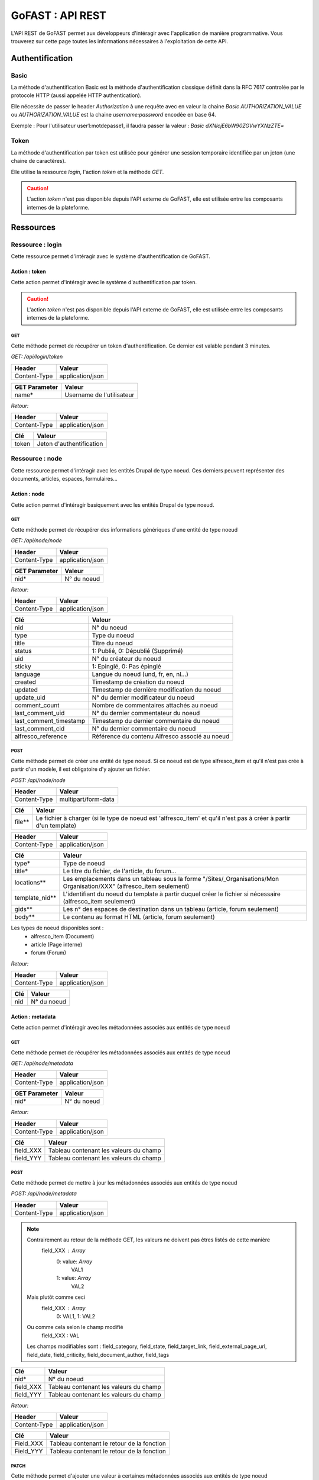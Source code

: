 ********************************************
GoFAST :  API REST 
********************************************

L'API REST de GoFAST permet aux développeurs d'intéragir avec l'application de manière programmative. Vous trouverez sur cette page toutes les informations nécessaires à l'exploitation de cette API.

Authentification
############################################

Basic
**********************

La méthode d'authentification Basic est la méthode d'authentification classique définit dans la RFC 7617 controlée par le protocole HTTP (aussi appelée HTTP authentication).

Elle nécessite de passer le header *Authorization* à une requête avec en valeur la chaine *Basic AUTHORIZATION_VALUE* ou *AUTHORIZATION_VALUE* est la chaine *username:password* encodée en base 64.

Exemple : Pour l'utilisateur user1:motdepasse1, il faudra passer la valeur :
*Basic dXNlcjE6bW90ZGVwYXNzZTE=*

Token
**********************

La méthode d'authentification par token est utilisée pour générer une session temporaire identifiée par un jeton (une chaine de caractères).

Elle utilise la ressource *login*, l'action *token* et la méthode *GET*.

.. CAUTION:: L'action *token* n'est pas disponible depuis l'API externe de GoFAST, elle est utilisée entre les composants internes de la plateforme.

Ressources
############################################

Ressource : login
**********************

Cette ressource permet d'intéragir avec le système d'authentification de GoFAST.

Action : token
~~~~~~~~~~~~~~~~~~~~~~~~~~~~~~~~~~

Cette action permet d'intéragir avec le système d'authentification par token.

.. CAUTION:: L'action *token* n'est pas disponible depuis l'API externe de GoFAST, elle est utilisée entre les composants internes de la plateforme.

GET
__________

Cette méthode permet de récupérer un token d'authentification. Ce dernier est valable pendant 3 minutes.

*GET: /api/login/token*

+-------------------+--------------------------+
|  Header           |   Valeur                 |
+===================+==========================+
|Content-Type       | application/json         |
+-------------------+--------------------------+

+-------------------+--------------------------+
|  GET Parameter    |   Valeur                 |
+===================+==========================+
|    name*          |Username de l'utilisateur |
+-------------------+--------------------------+

*Retour:*

+-------------------+----------------------------------------+
|   Header          |   Valeur                               |
+===================+========================================+
|Content-Type       | application/json                       |
+-------------------+----------------------------------------+

+-----------------------+----------------------------------------------------+
|   Clé                 |   Valeur                                           |
+=======================+====================================================+
|token                  | Jeton d'authentification                           |
+-----------------------+----------------------------------------------------+

Ressource : node
**********************

Cette ressource permet d'intéragir avec les entités Drupal de type noeud. Ces derniers peuvent représenter des documents, articles, espaces, formulaires...

Action : node
~~~~~~~~~~~~~~~~~~~~~~~~~~~~~~~~~~

Cette action permet d'intéragir basiquement avec les entités Drupal de type noeud.

GET
__________

Cette méthode permet de récupérer des informations génériques d'une entité de type noeud

*GET: /api/node/node*

+-------------------+--------------------------+
|  Header           |   Valeur                 |
+===================+==========================+
|Content-Type       | application/json         |
+-------------------+--------------------------+

+-------------------+--------------------------+
|  GET Parameter    |   Valeur                 |
+===================+==========================+
|    nid*           |N° du noeud               |
+-------------------+--------------------------+

*Retour:*

+-------------------+----------------------------------------+
|   Header          |   Valeur                               |
+===================+========================================+
|Content-Type       | application/json                       |
+-------------------+----------------------------------------+

+-----------------------+----------------------------------------------------+
|   Clé                 |   Valeur                                           |
+=======================+====================================================+
|nid                    | N° du noeud                                        |
+-----------------------+----------------------------------------------------+
|type                   | Type du noeud                                      |
+-----------------------+----------------------------------------------------+
|title                  | Titre du noeud                                     |
+-----------------------+----------------------------------------------------+
|status                 | 1: Publié, 0: Dépublié (Supprimé)                  |
+-----------------------+----------------------------------------------------+
|uid                    | N° du créateur du noeud                            |
+-----------------------+----------------------------------------------------+
|sticky                 | 1: Epinglé, 0: Pas épinglé                         |
+-----------------------+----------------------------------------------------+
|language               | Langue du noeud (und, fr, en, nl...)               |
+-----------------------+----------------------------------------------------+
|created                | Timestamp de création du noeud                     |
+-----------------------+----------------------------------------------------+
|updated                | Timestamp de dernière modification du noeud        |
+-----------------------+----------------------------------------------------+
|update_uid             | N° du dernier modificateur du noeud                |
+-----------------------+----------------------------------------------------+
|comment_count          | Nombre de commentaires attachés au noeud           |
+-----------------------+----------------------------------------------------+
|last_comment_uid       | N° du dernier commentateur du noeud                |
+-----------------------+----------------------------------------------------+
|last_comment_timestamp | Timestamp du dernier commentaire du noeud          |
+-----------------------+----------------------------------------------------+
|last_comment_cid       | N° du dernier commentaire du noeud                 |
+-----------------------+----------------------------------------------------+
|alfresco_reference     | Référence du contenu Alfresco associé au noeud     |
+-----------------------+----------------------------------------------------+

POST
__________

Cette méthode permet de créer une entité de type noeud. Si ce noeud est de type alfresco_item et qu'il n'est pas crée à partir d'un modèle, il est obligatoire d'y ajouter un fichier. 

*POST: /api/node/node*

+-------------------+--------------------------+
|  Header           |   Valeur                 |
+===================+==========================+
|Content-Type       | multipart/form-data      |
+-------------------+--------------------------+

+-------------------+-----------------------------------------------------------------------------------------------------------------+
|  Clé              |   Valeur                                                                                                        |
+===================+=================================================================================================================+
|    file**         | Le fichier à charger (si le type de noeud est 'alfresco_item' et qu'il n'est pas à créer à partir d'un template)|
+-------------------+-----------------------------------------------------------------------------------------------------------------+

+-------------------+--------------------------+
|  Header           |   Valeur                 |
+===================+==========================+
|Content-Type       | application/json         |
+-------------------+--------------------------+

+-------------------+--------------------------------------------------------------------------------------------------------------------------+
|  Clé              |   Valeur                                                                                                                 |
+===================+==========================================================================================================================+
|    type*          | Type de noeud                                                                                                            |
+-------------------+--------------------------------------------------------------------------------------------------------------------------+
|    title*         | Le titre du fichier, de l'article, du forum...                                                                           |
+-------------------+--------------------------------------------------------------------------------------------------------------------------+
|    locations**    | Les emplacements dans un tableau sous la forme "/Sites/_Organisations/Mon Organisation/XXX" (alfresco_item seulement)    |
+-------------------+--------------------------------------------------------------------------------------------------------------------------+
|    template_nid** | L'identifiant du noeud du template à partir duquel créer le fichier si nécessaire (alfresco_item seulement)              |
+-------------------+--------------------------------------------------------------------------------------------------------------------------+
|    gids**         | Les n° des espaces de destination dans un tableau (article, forum seulement)                                             |
+-------------------+--------------------------------------------------------------------------------------------------------------------------+
|    body**         | Le contenu au format HTML (article, forum seulement)                                                                     |
+-------------------+--------------------------------------------------------------------------------------------------------------------------+

Les types de noeud disponibles sont : 
 - alfresco_item (Document)
 - article (Page interne)
 - forum (Forum)

*Retour:*

+-------------------+----------------------------------------+
|   Header          |   Valeur                               |
+===================+========================================+
|Content-Type       | application/json                       |
+-------------------+----------------------------------------+

+-------------------+----------------------------------------+
|   Clé             |   Valeur                               |
+===================+========================================+
|nid                | N° du noeud                            |
+-------------------+----------------------------------------+

Action : metadata
~~~~~~~~~~~~~~~~~~~~~~~~~~~~~~~~~~

Cette action permet d'intéragir avec les métadonnées associés aux entités de type noeud

GET
__________

Cette méthode permet de récupérer les métadonnées associés aux entités de type noeud

*GET: /api/node/metadata*

+-------------------+--------------------------+
|  Header           |   Valeur                 |
+===================+==========================+
|Content-Type       | application/json         |
+-------------------+--------------------------+

+-------------------+--------------------------+
|  GET Parameter    |   Valeur                 |
+===================+==========================+
|    nid*           |N° du noeud               |
+-------------------+--------------------------+

*Retour:*

+-------------------+----------------------------------------+
|   Header          |   Valeur                               |
+===================+========================================+
|Content-Type       | application/json                       |
+-------------------+----------------------------------------+



+-----------------------+----------------------------------------------------+
|   Clé                 |   Valeur                                           |
+=======================+====================================================+
|field_XXX              | Tableau contenant les valeurs du champ             |
+-----------------------+----------------------------------------------------+
|field_YYY              | Tableau contenant les valeurs du champ             |
+-----------------------+----------------------------------------------------+

POST
__________

Cette méthode permet de mettre à jour les métadonnées associés aux entités de type noeud

*POST: /api/node/metadata*

+-------------------+--------------------------+
|  Header           |   Valeur                 |
+===================+==========================+
|Content-Type       | application/json         |
+-------------------+--------------------------+

.. NOTE:: Contrairement au retour de la méthode GET, les valeurs ne doivent pas êtres listés de cette manière
           field_XXX : *Array*
                      0: value: *Array*
                              VAL1
                      1: value: *Array*
                              VAL2
          Mais plutôt comme ceci
           field_XXX : *Array*
                      0: VAL1, 
                      1: VAL2 
          Ou comme cela selon le champ modifié
            field_XXX : VAL
          Les champs modifiables sont : field_category, field_state, field_target_link, field_external_page_url, field_date, field_criticity, field_document_author, field_tags

+-------------------+----------------------------------------+
|  Clé              |   Valeur                               |
+===================+========================================+
|    nid*           |N° du noeud                             |
+-------------------+----------------------------------------+
|    field_XXX      |Tableau contenant les valeurs du champ  |
+-------------------+----------------------------------------+
|    field_YYY      |Tableau contenant les valeurs du champ  |
+-------------------+----------------------------------------+

*Retour:*

+-------------------+----------------------------------------+
|   Header          |   Valeur                               |
+===================+========================================+
|Content-Type       | application/json                       |
+-------------------+----------------------------------------+

+-----------------------+----------------------------------------------------+
|   Clé                 |   Valeur                                           |
+=======================+====================================================+
|Field_XXX              | Tableau contenant le retour de la fonction         |
+-----------------------+----------------------------------------------------+
|Field_YYY              | Tableau contenant le retour de la fonction         |
+-----------------------+----------------------------------------------------+

PATCH
__________

Cette méthode permet d'ajouter une valeur à certaines métadonnées associés aux entités de type noeud

*PATCH: /api/node/metadata*

+-------------------+--------------------------+
|  Header           |   Valeur                 |
+===================+==========================+
|Content-Type       | application/json         |
+-------------------+--------------------------+

.. NOTE:: Contrairement au retour de la méthode GET, les valeurs ne doivent pas êtres listés de cette manière
           field_XXX : *Array*
                      0: value: *Array*
                              VAL1
                      1: value: *Array*
                              VAL2
          Mais plutôt comme ceci
           field_XXX : *Array*
                      0: VAL1, 
                      1: VAL2 
          Ou comme cela selon le champ modifié
            field_XXX : VAL
          Les champs alterables sont : field_target_link, field_external_page_url, field_tags

+-------------------+----------------------------------------+
|  Clé              |   Valeur                               |
+===================+========================================+
|    nid*           |N° du noeud                             |
+-------------------+----------------------------------------+
|    field_XXX      |Tableau contenant les valeurs du champ  |
+-------------------+----------------------------------------+
|    field_YYY      |Tableau contenant les valeurs du champ  |
+-------------------+----------------------------------------+

*Retour:*

+-------------------+----------------------------------------+
|   Header          |   Valeur                               |
+===================+========================================+
|Content-Type       | application/json                       |
+-------------------+----------------------------------------+

+-----------------------+----------------------------------------------------+
|   Clé                 |   Valeur                                           |
+=======================+====================================================+
|Field_XXX              | Tableau contenant le retour de la fonction         |
+-----------------------+----------------------------------------------------+
|Field_YYY              | Tableau contenant le retour de la fonction         |
+-----------------------+----------------------------------------------------+

Action : locations
~~~~~~~~~~~~~~~~~~~~~~~~~~~~~~~~~~

Cette action permet d'intéragir avec les emplacements des contenus associés aux entités de type noeud

GET
__________

Cette méthode permet de récupérer les emplacements des contenus associés aux entités de type noeud

*GET: /api/node/locations*

+-------------------+--------------------------+
|  Header           |   Valeur                 |
+===================+==========================+
|Content-Type       | application/json         |
+-------------------+--------------------------+

+-------------------+--------------------------+
|  GET Parameter    |   Valeur                 |
+===================+==========================+
|    nid*           |N° du noeud               |
+-------------------+--------------------------+

*Retour:*

+-------------------+----------------------------------------+
|   Header          |   Valeur                               |
+===================+========================================+
|Content-Type       | application/json                       |
+-------------------+----------------------------------------+



+-----------------------+----------------------------------------------------+
|   Clé                 |   Valeur                                           |
+=======================+====================================================+
|locations              | Tableau indexé contenant les emplacements.         |
+-----------------------+----------------------------------------------------+

PUT
__________

Cette méthode permet de modifier les emplacements des contenus associés aux entités de type noeud

*PUT: /api/node/locations*

+-------------------+--------------------------+
|  Header           |   Valeur                 |
+===================+==========================+
|Content-Type       | application/json         |
+-------------------+--------------------------+

+-------------------+------------------------------------------+
|  POST Parameter    |   Valeur                                |
+===================+==========================================+
|    nid*           |N° du noeud                               |
+-------------------+------------------------------------------+
|    locations*     |Tableau indexé contenant les emplacements |
+-------------------+------------------------------------------+

*Retour:*

+-------------------+----------------------------------------+
|   Header          |   Valeur                               |
+===================+========================================+
|Content-Type       | application/json                       |
+-------------------+----------------------------------------+



+-----------------------+------------------------------------------------------------------+
|   Clé                 |   Valeur                                                         |
+=======================+==================================================================+
|locations              | Tableau indexé contenant les emplacements après vidage du cache. |
+-----------------------+------------------------------------------------------------------+

POST
__________

Cette méthode permet d'ajouter ou de supprimer des emplacements des contenus associés aux entités de type noeud

*POST: /api/node/locations*

+-------------------+--------------------------+
|  Header           |   Valeur                 |
+===================+==========================+
|Content-Type       | application/json         |
+-------------------+--------------------------+

+-------------------+-------------------------------------------------------------+
|  POST Parameter    |   Valeur                                                   |
+===================+=============================================================+
|    nid*           |N° du noeud                                                  |
+-------------------+-------------------------------------------------------------+
|    locations*     |Tableau indexé contenant les nouveaux emplacements à ajouter |
+-------------------+-------------------------------------------------------------+

*Retour:*

+-------------------+----------------------------------------+
|   Header          |   Valeur                               |
+===================+========================================+
|Content-Type       | application/json                       |
+-------------------+----------------------------------------+



+-----------------------+------------------------------------------------------------------+
|   Clé                 |   Valeur                                                         |
+=======================+==================================================================+
|locations              | Tableau indexé contenant les emplacements après vidage du cache. |
+-----------------------+------------------------------------------------------------------+
|delete                 | Boolean 1 = suppression; 0 = ajout.                              |
+-----------------------+------------------------------------------------------------------+

Action : content
~~~~~~~~~~~~~~~~~~~~~~~~~~~~~~~~~~

Cette action permet d'intéragir avec le contenu Alfresco associés aux entités de type noeud

.. CAUTION:: Utiliser cette action sur un noeud sans contenu Alfresco associé aboutira à une erreur "404 Not Found". Les noeuds associés à un contenu Alfresco sont de type "alfresco_item".

GET
__________

Cette méthode permet de récupérer le contenu Alfresco associé à un noeud. 

*GET: /api/node/content*

+-------------------+--------------------------+
|  Header           |   Valeur                 |
+===================+==========================+
|Content-Type       | application/octet-stream |
+-------------------+--------------------------+
|Content-Disposition| attachment               |
+-------------------+--------------------------+

+-------------------+--------------------------+
|  GET Parameter    |   Valeur                 |
+===================+==========================+
|    nid*           |N° du noeud               |
+-------------------+--------------------------+

*Retour:*

+-------------------+----------------------------------------+
|   Header          |   Valeur                               |
+===================+========================================+
|Content-Type       | application/octet-stream               |
+-------------------+----------------------------------------+
|Content-Disposition| attachment; filename="nom_du_fichier"  |
+-------------------+----------------------------------------+

Le contenu du retour de la requête est le contenu du document.


POST
__________

Cette méthode permet de remplacer le contenu Alfresco associé à un noeud en créant une nouvelle version. 

*POST: /api/node/content*

+-------------------+--------------------------+
|  Header           |   Valeur                 |
+===================+==========================+
|Content-Type       | multipart/form-data      |
+-------------------+--------------------------+

+-------------------+-----------------------------------------------------+
|  POST Parameter   |   Valeur                                            |
+===================+=====================================================+
|    file           | The file to upload                                  |
+-------------------+-----------------------------------------------------+

+-------------------+--------------------------+
|  Header           |   Valeur                 |
+===================+==========================+
|Content-Type       | application/json         |
+-------------------+--------------------------+

+-------------------+-----------------------------------------------------+
|  Clé              |   Valeur                                            |
+===================+=====================================================+
|    nid*           | N° du noeud                                         |
+-------------------+-----------------------------------------------------+
|    comment        | Commentaire associé à la nouvelle version           |
+-------------------+-----------------------------------------------------+
|  major_version    | 0: Version mineure, 1: Version majeure (default : 0)|
+-------------------+-----------------------------------------------------+


*Retour:*

+-------------------+----------------------------------------+
|   Header          |   Valeur                               |
+===================+========================================+
|Content-Type       | application/json                       |
+-------------------+----------------------------------------+

+-------------------+----------------------------------------+
|   Clé             |   Valeur                               |
+===================+========================================+
|success            | 1: OK, 0: Erreur                       |
+-------------------+----------------------------------------+

Action : preview
~~~~~~~~~~~~~~~~~~~~~~~~~~~~~~~~~~

Cette action permet d'intéragir avec les prévisualisations PDF associés aux entités de type noeud

.. CAUTION:: Utiliser cette action sur un noeud sans contenu Alfresco associé aboutira à une erreur "404 Not Found". Les noeuds associés à un contenu Alfresco sont de type "alfresco_item".

GET
__________

Cette méthode permet de récupérer la prévisualisation PDF d'un contenu Alfresco associé à un noeud. 

*GET: /api/node/preview*

+-------------------+--------------------------+
|  Header           |   Valeur                 |
+===================+==========================+
|Content-Type       | application/pdf          |
+-------------------+--------------------------+
|Content-Disposition| attachment               |
+-------------------+--------------------------+

+-------------------+--------------------------+
|  GET Parameter    |   Valeur                 |
+===================+==========================+
|    nid*           |N° du noeud               |
+-------------------+--------------------------+

*Retour:*

+-------------------+----------------------------------------+
|   Header          |   Valeur                               |
+===================+========================================+
|Content-Type       | application/pdf                        |
+-------------------+----------------------------------------+
|Content-Disposition| attachment; filename="nom_du_fichier"  |
+-------------------+----------------------------------------+

Le contenu du retour de la requête est le contenu de la prévisualisation PDF du document.

Action : preview_link
~~~~~~~~~~~~~~~~~~~~~~~~~~~~~~~~~~

Cette action permet d'intéragir avec les prévisualisations PDF associés aux entités de type noeud

.. CAUTION:: Utiliser cette action sur un noeud sans contenu Alfresco associé aboutira à une erreur "404 Not Found". Les noeuds associés à un contenu Alfresco sont de type "alfresco_item".

GET
__________

Cette méthode permet de récupérer un lien vers une prévisualisations PDF associée à une entité de type noeud

*GET: /api/node/preview_link*

+-------------------+--------------------------+
|  Header           |   Valeur                 |
+===================+==========================+
|Content-Type       | application/json         |
+-------------------+--------------------------+

+-------------------+--------------------------+
|  GET Parameter    |   Valeur                 |
+===================+==========================+
|    nid*           |N° du noeud               |
+-------------------+--------------------------+

*Retour:*

+-------------------+----------------------------------------+
|   Header          |   Valeur                               |
+===================+========================================+
|Content-Type       | application/json                       |
+-------------------+----------------------------------------+

+-----------------------+----------------------------------------------------+
|   Clé                 |   Valeur                                           |
+=======================+====================================================+
|link                   |  Lien vers la prévisualisation                     |
+-----------------------+----------------------------------------------------+

Action : version
~~~~~~~~~~~~~~~~~~~~~~~~~~~~~~~~~~

Cette action permet d'intéragir avec les versions des contenus Alfresco associés aux entités de type noeud

GET
__________

Cette méthode permet de récupérer les versions d'un contenu Alfresco associé à une entité de type noeud

*GET: /api/node/version*

+-------------------+--------------------------+
|  Header           |   Valeur                 |
+===================+==========================+
|Content-Type       | application/json         |
+-------------------+--------------------------+

+-------------------+--------------------------+
|  GET Parameter    |   Valeur                 |
+===================+==========================+
|    nid*           |N° du noeud               |
+-------------------+--------------------------+

*Retour:*

+-------------------+----------------------------------------+
|   Header          |   Valeur                               |
+===================+========================================+
|Content-Type       | application/json                       |
+-------------------+----------------------------------------+

+-----------------------+----------------------------------------------------+
|   Clé                 |   Valeur                                           |
+=======================+====================================================+
|creator                | Identifiant du créateur de la version              |
+-----------------------+----------------------------------------------------+
|type                   | MINOR : Version mineure, MAJOR : Version majeure   |
+-----------------------+----------------------------------------------------+
|created                | Timestamp de la création de la version             |
+-----------------------+----------------------------------------------------+
|version                | N° de version                                      |
+-----------------------+----------------------------------------------------+
|comment                | Commentaire associé à la version                   |
+-----------------------+----------------------------------------------------+

Action : versions
~~~~~~~~~~~~~~~~~~~~~~~~~~~~~~~~~~

Cette action permet d'intéragir avec les versions des contenus Alfresco associés aux entités de type noeud

GET
__________

Cette méthode permet de récupérer les versions des contenus Alfresco associés à une entité de type noeud

*GET: /api/node/versions*

+-------------------+--------------------------+
|  Header           |   Valeur                 |
+===================+==========================+
|Content-Type       | application/json         |
+-------------------+--------------------------+

+-------------------+--------------------------+
|  GET Parameter    |   Valeur                 |
+===================+==========================+
|    nid*           |N° du noeud               |
+-------------------+--------------------------+

*Retour:*

+-------------------+----------------------------------------+
|   Header          |   Valeur                               |
+===================+========================================+
|Content-Type       | application/json                       |
+-------------------+----------------------------------------+

+-----------------------+----------------------------------------------------+
|   Clé                 |   Valeur                                           |
+=======================+====================================================+
|creator                | Identifiant des créateur des versions              |
+-----------------------+----------------------------------------------------+
|type                   | MINOR : Version mineure, MAJOR : Version majeure   |
+-----------------------+----------------------------------------------------+
|created                | Timestamp de la création des versions              |
+-----------------------+----------------------------------------------------+
|version                | N° des versions                                    |
+-----------------------+----------------------------------------------------+
|comment                | Commentaire associé aux versions                   |
+-----------------------+----------------------------------------------------+

Action : archive
~~~~~~~~~~~~~~~~~~~~~~~~~~~~~~~~~~

Cette action permet d'intéragir avec les archives associés aux entités de type noeud

POST
__________

Cette méthode permet d'archiver un document associés à une entité de type noeud

*POST: /api/node/archive*

+-------------------+--------------------------+
|  Header           |   Valeur                 |
+===================+==========================+
|Content-Type       | application/json         |
+-------------------+--------------------------+

+-------------------+--------------------------------------------------------------------+
|  Clé              |   Valeur                                                           |
+===================+====================================================================+
|      nid*         |N° du noeud                                                         |
+-------------------+--------------------------------------------------------------------+
|    unarchive*     |Le fichier à archiver                                               |
+-------------------+--------------------------------------------------------------------+

*Retour:*

+-------------------+--------------------------+
|  Header           |   Valeur                 |
+===================+==========================+
|Content-Type       | application/json         |
+-------------------+--------------------------+

+-------------------+--------------------------------------------------------------------+
|  Clé              |   Valeur                                                           |
+===================+====================================================================+
|     nid           |N° du noeud                                                         |
+-------------------+--------------------------------------------------------------------+

Action : status
~~~~~~~~~~~~~~~~~~~~~~~~~~~~~~~~~~

Cette action permet t'intéragir avec le status des entités *node* de Drupal.

POST
__________

Cette méthode permet de restaurer le statut associés à des entités *node* de Drupal.

*POST: /api/node/status*

+-------------------+--------------------------+
|  Header           |   Valeur                 |
+===================+==========================+
|Content-Type       | application/json         |
+-------------------+--------------------------+

+-------------------+--------------------------------------------------------------------+
|  Clé              |   Valeur                                                           |
+===================+====================================================================+
|  nid*             |   N° du noeud                                                      |
+-------------------+--------------------------------------------------------------------+
|  restore*         |   Le fichier à restaurer                                           |
+-------------------+--------------------------------------------------------------------+

*Retour:*

+-------------------+--------------------------+
|  Header           |   Valeur                 |
+===================+==========================+
|Content-Type       | application/json         |
+-------------------+--------------------------+

+-------------------+--------------------------------------------------------------------+
|  Clé              |   Valeur                                                           |
+===================+====================================================================+
|  nid              |N° du noeud                                                         |
+-------------------+--------------------------------------------------------------------+
|  status           |1: Publié, 0: Dépublié (Supprimé)                                   |
+-------------------+--------------------------------------------------------------------+

Action : publication
~~~~~~~~~~~~~~~~~~~~~~~~~~~~~~~~~~

Cette action permet t'intéragir avec les publications Alfresco associés à des entités de type noeud.

GET
__________

Cette méthode permet récupérer le statut d'une publication Alfresco associé à des entités de type noeud.

*GET: /api/node/publication*

+-------------------+--------------------------+
|  Header           |   Valeur                 |
+===================+==========================+
|  Content-Type     | application/json         |
+-------------------+--------------------------+

+-------------------+--------------------------------------------------------------------+
|  Clé              |   Valeur                                                           |
+===================+====================================================================+
|  nid*             |N° du noeud                                                         |
+-------------------+--------------------------------------------------------------------+

*Retour:*

+-------------------+--------------------------+
|  Header           |   Valeur                 |
+===================+==========================+
|  Content-Type     | application/json         |
+-------------------+--------------------------+

+-------------------+--------------------------------------------------------------------+
|  Clé              |   Valeur                                                           |
+===================+====================================================================+
|  nid              |N° du noeud                                                         |
+-------------------+--------------------------------------------------------------------+
|  status           |1: Publié, 0: Dépublié (Supprimé)                                   |
+-------------------+--------------------------------------------------------------------+

POST
__________

Cette méthode permet de créer un document Alfresco en une publication Alfresco associé à des entités de type noeud.

*POST: /api/node/publication*

+-------------------+--------------------------+
|  Header           |   Valeur                 |
+===================+==========================+
|  Content-Type     | application/json         |
+-------------------+--------------------------+

+-------------------+--------------------------------------------------------------------+
|  Clé              |   Valeur                                                           |
+===================+====================================================================+
|nid*               |N° du noeud                                                         |
+-------------------+--------------------------------------------------------------------+
|locations*         |Tableau indexé contenant les emplacements                           |
+-------------------+--------------------------------------------------------------------+

*Retour:*

+-------------------+--------------------------+
|  Header           |   Valeur                 |
+===================+==========================+
|  Content-Type     | application/json         |
+-------------------+--------------------------+

+-------------------+--------------------------------------------------------------------+
|  Clé              |   Valeur                                                           |
+===================+====================================================================+
|publication_nid    |N° du noeud de la publication                                       |
+-------------------+--------------------------------------------------------------------+


Action : autocomplete
~~~~~~~~~~~~~~~~~~~~~~~~~~~~~~~~~~

Cette action permet d'intéragir avec le système d'autocomplétion des entités *node* de Drupal.

GET
__________

Cette méthode permet de récupérer une liste de noeuds en fonction de la chaine passée en input et des bundles demandés.

*GET: /api/node/autocomplete*

+-------------------+--------------------------+
|  Header           |   Valeur                 |
+===================+==========================+
|Content-Type       | application/json         |
+-------------------+--------------------------+

+-------------------+--------------------------------------------------------------------+
|  Clé              |   Valeur                                                           |
+===================+====================================================================+
|  str*             |Input                                                               |
+-------------------+--------------------------------------------------------------------+
|  bundles          |Liste de bundles séparés par une virgule (alfresco_item par default)|
+-------------------+--------------------------------------------------------------------+


*Retour:*

+-------------------+----------------------------------------+
|   Header          |   Valeur                               |
+===================+========================================+
|Content-Type       | application/json                       |
+-------------------+----------------------------------------+

+-----------------------+-----------------------------------------------------------+
|   Clé                 |   Valeur                                                  |
+=======================+===========================================================+
|uid                    | Quelques informations de base sur l'utilisateur           |
+-----------------------+-----------------------------------------------------------+

Ressource : comment
**********************

Cette ressource permet d'intéragir avec les entités Drupal de type comment. Ces derniers représent des commentaires associés à des entités de type noeud (node)

Action : comment
~~~~~~~~~~~~~~~~~~~~~~~~~~~~~~~~~~

Cette action permet d'intéragir basiquement avec les entités Drupal de type comment.

GET
__________

Cette méthode permet de récupérer un commentaire

*GET: /api/comment/comment*

+-------------------+--------------------------+
|  Header           |   Valeur                 |
+===================+==========================+
|Content-Type       | application/json         |
+-------------------+--------------------------+

+-------------------+--------------------------+
|  GET Parameter    |   Valeur                 |
+===================+==========================+
|    cid*           |N° du commentaire         |
+-------------------+--------------------------+

*Retour:*

+-------------------+----------------------------------------+
|   Header          |   Valeur                               |
+===================+========================================+
|Content-Type       | application/json                       |
+-------------------+----------------------------------------+

+-----------------------+----------------------------------------------------+
|   Clé                 |   Valeur                                           |
+=======================+====================================================+
|nid                    | N° du noeud                                        |
+-----------------------+----------------------------------------------------+
|cid                    | N° du commentaire                                  |
+-----------------------+----------------------------------------------------+
|uid                    | N° de l'utilisateur ayant commenté                 |
+-----------------------+----------------------------------------------------+
|subject                | Titre du commentaire                               |
+-----------------------+----------------------------------------------------+
|body                   | contenu du commentaire                             |
+-----------------------+----------------------------------------------------+
|is_private             | 0: Commentaire publique, 1: Commentaire privé      |
+-----------------------+----------------------------------------------------+

PUT
__________

Cette méthode permet d'attacher un commentaire à une entité de type noeud

*GET: /api/comment/comment*

+-------------------+--------------------------+
|  Header           |   Valeur                 |
+===================+==========================+
|Content-Type       | application/json         |
+-------------------+--------------------------+

+-------------------+-----------------------------------------------------------+
|  Clé              |   Valeur                                                  |
+===================+===========================================================+
|    nid*           |N° du noeud                                                |
+-------------------+-----------------------------------------------------------+
|    subject*       |Titre du commentaire                                       |
+-------------------+-----------------------------------------------------------+
|    body*          |Contenu du commentaire (format HTML)                       |
+-------------------+-----------------------------------------------------------+
|    is_private     |0: Commentaire publique, 1: Commentaire privé (défaut : 0) |
+-------------------+-----------------------------------------------------------+

*Retour:*

+-------------------+----------------------------------------+
|   Header          |   Valeur                               |
+===================+========================================+
|Content-Type       | application/json                       |
+-------------------+----------------------------------------+

+-----------------------+----------------------------------------------------+
|   Clé                 |   Valeur                                           |
+=======================+====================================================+
|cid                    | N° du commentaire                                  |
+-----------------------+----------------------------------------------------+

Ressource : space
**********************

Cette ressource permet d'intéragir avec les *Organic Groups* de Drupal de type comment. Ces derniers représentent ce que l'on appelle des *espaces collaboratifs*

Action : space
~~~~~~~~~~~~~~~~~~~~~~~~~~~~~~~~~~

Cette action permet d'intéragir basiquement avec les *Organic Groups* de Drupal.

PUT
__________

Cette méthode permet de créer un *espace collaboratif* en passant par le mécanisme Drupal

*PUT: /api/space/space*

+-------------------+--------------------------+
|  Header           |   Valeur                 |
+===================+==========================+
|Content-Type       | application/json         |
+-------------------+--------------------------+

+-------------------+----------------------------------------------+
|  Clé              |   Valeur                                     |
+===================+==============================================+
|    gid*           |N° de noeud de l'espace parent                |
+-------------------+----------------------------------------------+
|    title*         |Titre du nouvel espace                        |
+-------------------+----------------------------------------------+
|    body           |Contenu de l'accueil de l'espace (format HTML)|
+-------------------+----------------------------------------------+


*Retour:*

+-------------------+----------------------------------------+
|   Header          |   Valeur                               |
+===================+========================================+
|Content-Type       | application/json                       |
+-------------------+----------------------------------------+

+-----------------------+----------------------------------------------------+
|   Clé                 |   Valeur                                           |
+=======================+====================================================+
|gid                    | N° de l'espace crée                                |
+-----------------------+----------------------------------------------------+

Action : member
~~~~~~~~~~~~~~~~~~~~~~~~~~~~~~~~~~

Cette action permet d'intéragir basiquement avec les *Organic Groups* de Drupal.

PUT
__________

Cette méthode permet d'accéder à un *espace collaboratif* en passant par le mécanisme Drupal

*PUT: /api/space/member*

+-------------------+----------------------------------------+
|   Header          |   Valeur                               |
+===================+========================================+
|Content-Type       | application/json                       |
+-------------------+----------------------------------------+

+-------------------+------------------------------------------------+
|  Clé              |   Valeur                                       |
+===================+================================================+
|    gid*           |N° de noeud de l'espace parent                  |
+-------------------+------------------------------------------------+
|    role*          |Rôle de l'utilisateur                           |
+-------------------+------------------------------------------------+

*Retour:*

+-------------------+----------------------------------------+
|   Header          |   Valeur                               |
+===================+========================================+
|Content-Type       | application/json                       |
+-------------------+----------------------------------------+

+-------------------+----------------------------------------+
|   Clé             |   Valeur                               |
+===================+========================================+
|     uid           |N° de l’utilisateur                     |
+-------------------+----------------------------------------+

PATCH
__________

Cette méthode permet d'ajouter une valeur à certains *espaces collaboratif* de Drupal

*PATCH: /api/space/member*

+-------------------+----------------------------------------+
|   Header          |   Valeur                               |
+===================+========================================+
|Content-Type       | application/json                       |
+-------------------+----------------------------------------+

+-------------------+----------------------------------------+
|  Clé              |   Valeur                               |
+===================+========================================+
|      gid*         |N° de noeud de l'espace parent          |
+-------------------+----------------------------------------+
|      new_role*    |Nouveaux rôles des utilisateurs         |
+-------------------+----------------------------------------+

*Retour:*

+-------------------+----------------------------------------+
|   Header          |   Valeur                               |
+===================+========================================+
|Content-Type       | application/json                       |
+-------------------+----------------------------------------+

+-------------------+----------------------------------------+
|   Clé             |   Valeur                               |
+===================+========================================+
|        uid        |N° de l’utilisateur                     |
+-------------------+----------------------------------------+

Action : members
~~~~~~~~~~~~~~~~~~~~~~~~~~~~~~~~~~

Cette action permet d'intéragir basiquement avec les *Organic Groups* de Drupal.

GET
__________

Cette méthode permet d'accéder à des *espaces collaboratifs* en passant par le mécanisme Drupal

*GET: /api/space/members*

+-------------------+----------------------------------------+
|   Header          |   Valeur                               |
+===================+========================================+
|Content-Type       | application/json                       |
+-------------------+----------------------------------------+

+-------------------+----------------------------------------+
|  Clé              |   Valeur                               |
+===================+========================================+
|    nid*           |N° du noeud                             |
+-------------------+----------------------------------------+


*Retour:*

+-------------------+----------------------------------------+
|   Header          |   Valeur                               |
+===================+========================================+
|Content-Type       | application/json                       |
+-------------------+----------------------------------------+

+-------------------+----------------------------------------------------+
|   Clé             |   Valeur                                           |
+===================+====================================================+
|     uid           |Quelques informations de base sur l'utilisateur     |
+-------------------+----------------------------------------------------+
|     name          |Username de l'utilisateur                           |
+-------------------+----------------------------------------------------+

Ressource : taxonomy
**********************

Cette ressource permet d'intéragir avec la taxonomy de Drupal. La taxonomy permets d'associer des *termes* à un contenu (exemple : catégorie, importance...) 

Action : terms
~~~~~~~~~~~~~~~~~~~~~~~~~~~~~~~~~~

Cette action permet d'intéragir avec les *termes* de la taxonomy de Drupal.

GET
__________

Cette méthode permet de récupérer les *termes* de taxonomy associés à un vocabulaire

.. NOTE:: Les valeurs de *vocabulary_name* disponibles peuvent être récupérés depuis l'action vocabularies. Exemple de valeurs exploitables : category, criticity, tags

*GET: /api/taxonomy/terms*

+-------------------+--------------------------+
|  Header           |   Valeur                 |
+===================+==========================+
|Content-Type       | application/json         |
+-------------------+--------------------------+

+-------------------+----------------------------------------------+
|  Clé              |   Valeur                                     |
+===================+==============================================+
|  vocabulary_name* |Nom du vocabulaire                            |
+-------------------+----------------------------------------------+


*Retour:*

+-------------------+----------------------------------------+
|   Header          |   Valeur                               |
+===================+========================================+
|Content-Type       | application/json                       |
+-------------------+----------------------------------------+

+-----------------------+-----------------------------------------------------------+
|   Clé                 |   Valeur                                                  |
+=======================+===========================================================+
|term_name              | Tableau contenant l'ID du terme et certaines informations |
+-----------------------+-----------------------------------------------------------+

Action : vocabularies
~~~~~~~~~~~~~~~~~~~~~~~~~~~~~~~~~~

Cette action permet d'intéragir avec les *vocabularies* de la taxonomy de Drupal.

GET
__________

Cette méthode permet de récupérer les *vocabularies* de la taxonomy de Drupal

*GET: /api/taxonomy/vocabularies*

*Retour:*

+-------------------+----------------------------------------+
|   Header          |   Valeur                               |
+===================+========================================+
|Content-Type       | application/json                       |
+-------------------+----------------------------------------+

+-----------------------+----------------------------------------------------------------+
|   Clé                 |   Valeur                                                       |
+=======================+================================================================+
|vocabulary_name        | Tableau contenant l'ID du vocabulary et certaines informations |
+-----------------------+----------------------------------------------------------------+

Ressource : user
**********************

Cette ressource permet d'intéragir avec les entités *user* de Drupal. Ces entités représentent les utilisateurs enregistrés sur la plateforme.

Action : autocomplete
~~~~~~~~~~~~~~~~~~~~~~~~~~~~~~~~~~

Cette action permet d'intéragir avec le système d'autocomplétion des entités *user* de Drupal.

GET
__________

Cette méthode permet de récupérer une liste d'utilisateurs en fonction de la chaine passée en input.

*GET: /api/user/autocomplete*

+-------------------+--------------------------+
|  Header           |   Valeur                 |
+===================+==========================+
|Content-Type       | application/json         |
+-------------------+--------------------------+

+-------------------+----------------------------------------------+
|  Clé              |   Valeur                                     |
+===================+==============================================+
|  str*             |Input                                         |
+-------------------+----------------------------------------------+


*Retour:*

+-------------------+----------------------------------------+
|   Header          |   Valeur                               |
+===================+========================================+
|Content-Type       | application/json                       |
+-------------------+----------------------------------------+

+-----------------------+-----------------------------------------------------------+
|   Clé                 |   Valeur                                                  |
+=======================+===========================================================+
|uid                    | Quelques informations de base sur l'utilisateur           |
+-----------------------+-----------------------------------------------------------+

Ressource : locations
**********************

Cette ressource permet d'intéragir avec les emplacements disponibles sur Alfresco (l'ensemble des dossiers et espaces d'un point de vue GED uniquement)

Action : tree
~~~~~~~~~~~~~~~~~~~~~~~~~~~~~~~~~~

Cette action permet de récupérer un *tree* d'emplacements au format JSON compatible avec le composant ZTree.

POST
__________

Cette méthode permet de récupérer un *tree* d'emplacements au format JSON compatible avec le composant ZTree.

*GET: /api/locations/tree*

+-------------------+--------------------------+
|  Header           |   Valeur                 |
+===================+==========================+
|Content-Type       | application/json         |
+-------------------+--------------------------+

+-------------------+----------------------------------------------+
|  Clé              |   Valeur                                     |
+===================+==============================================+
|ename              | Chemin à partir duquel récupérer les enfants |
+-------------------+----------------------------------------------+

*Retour:*

+-------------------+----------------------------------------+
|   Header          |   Valeur                               |
+===================+========================================+
|Content-Type       | application/json                       |
+-------------------+----------------------------------------+

+-----------------------+----------------------------------------------------------------------+
|   Clé                 |   Valeur                                                             |
+=======================+======================================================================+
|tree                   | Chaine au format JSON directement exploitable par la librairie ZTree |
+-----------------------+----------------------------------------------------------------------+
